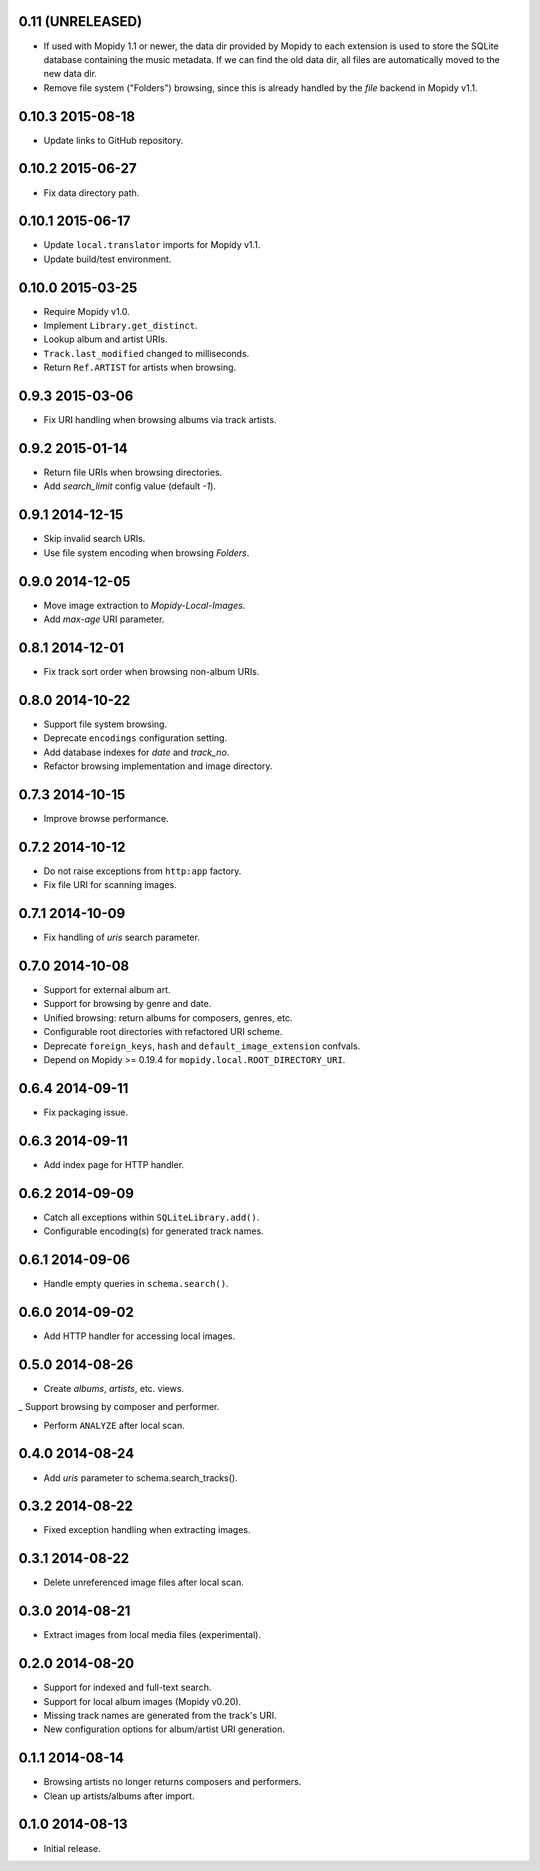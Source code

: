 0.11 (UNRELEASED)
-----------------

- If used with Mopidy 1.1 or newer, the data dir provided by Mopidy to each
  extension is used to store the SQLite database containing the music metadata.
  If we can find the old data dir, all files are automatically moved to the new
  data dir.

- Remove file system ("Folders") browsing, since this is already
  handled by the `file` backend in Mopidy v1.1.


0.10.3 2015-08-18
-----------------

- Update links to GitHub repository.


0.10.2 2015-06-27
-----------------

- Fix data directory path.


0.10.1 2015-06-17
-----------------

- Update ``local.translator`` imports for Mopidy v1.1.

- Update build/test environment.


0.10.0 2015-03-25
-----------------

- Require Mopidy v1.0.

- Implement ``Library.get_distinct``.

- Lookup album and artist URIs.

- ``Track.last_modified`` changed to milliseconds.

- Return ``Ref.ARTIST`` for artists when browsing.


0.9.3 2015-03-06
----------------

- Fix URI handling when browsing albums via track artists.


0.9.2 2015-01-14
----------------

- Return file URIs when browsing directories.

- Add `search_limit` config value (default `-1`).


0.9.1 2014-12-15
----------------

- Skip invalid search URIs.

- Use file system encoding when browsing `Folders`.


0.9.0 2014-12-05
----------------

- Move image extraction to `Mopidy-Local-Images`.

- Add `max-age` URI parameter.


0.8.1 2014-12-01
----------------

- Fix track sort order when browsing non-album URIs.


0.8.0 2014-10-22
----------------

- Support file system browsing.

- Deprecate ``encodings`` configuration setting.

- Add database indexes for `date` and `track_no`.

- Refactor browsing implementation and image directory.


0.7.3 2014-10-15
----------------

- Improve browse performance.


0.7.2 2014-10-12
----------------

- Do not raise exceptions from ``http:app`` factory.

- Fix file URI for scanning images.


0.7.1 2014-10-09
----------------

- Fix handling of `uris` search parameter.


0.7.0 2014-10-08
----------------

- Support for external album art.

- Support for browsing by genre and date.

- Unified browsing: return albums for composers, genres, etc.

- Configurable root directories with refactored URI scheme.

- Deprecate ``foreign_keys``, ``hash`` and ``default_image_extension``
  confvals.

- Depend on Mopidy >= 0.19.4 for ``mopidy.local.ROOT_DIRECTORY_URI``.


0.6.4 2014-09-11
----------------

- Fix packaging issue.


0.6.3 2014-09-11
----------------

- Add index page for HTTP handler.


0.6.2 2014-09-09
----------------

- Catch all exceptions within ``SQLiteLibrary.add()``.

- Configurable encoding(s) for generated track names.


0.6.1 2014-09-06
----------------

- Handle empty queries in ``schema.search()``.


0.6.0 2014-09-02
----------------

- Add HTTP handler for accessing local images.


0.5.0 2014-08-26
----------------

- Create `albums`, `artists`, etc. views.

_ Support browsing by composer and performer.

- Perform ``ANALYZE`` after local scan.


0.4.0 2014-08-24
----------------

- Add `uris` parameter to schema.search_tracks().


0.3.2 2014-08-22
----------------

- Fixed exception handling when extracting images.


0.3.1 2014-08-22
----------------

- Delete unreferenced image files after local scan.


0.3.0 2014-08-21
----------------

- Extract images from local media files (experimental).


0.2.0 2014-08-20
----------------

- Support for indexed and full-text search.

- Support for local album images (Mopidy v0.20).

- Missing track names are generated from the track's URI.

- New configuration options for album/artist URI generation.


0.1.1 2014-08-14
----------------

- Browsing artists no longer returns composers and performers.

- Clean up artists/albums after import.


0.1.0 2014-08-13
----------------

- Initial release.
